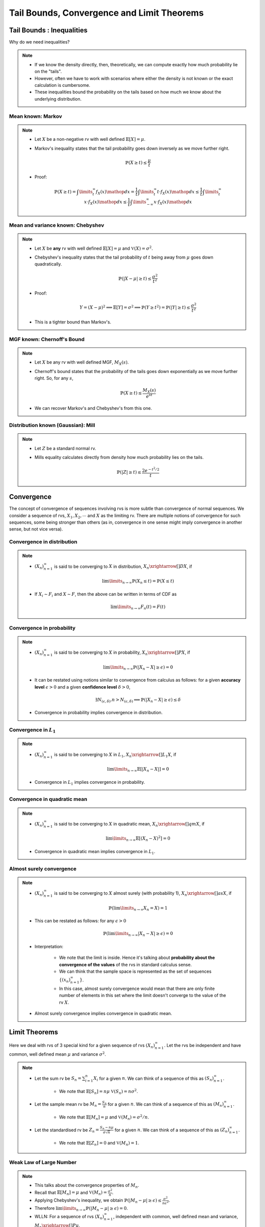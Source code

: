 ################################################################
Tail Bounds, Convergence and Limit Theorems
################################################################

*********************************************
Tail Bounds : Inequalities
*********************************************
Why do we need inequalities?

.. note::
	* If we know the density directly, then, theoretically, we can compute exactly how much probability lie on the "tails".
	* However, often we have to work with scenarios where either the density is not known or the exact calculation is cumbersome.
	* These inequalities bound the probability on the tails based on how much we know about the underlying distribution.

Mean known: Markov
====================================
.. note::
	* Let :math:`X` be a non-negative rv with well defined :math:`\mathbb{E}[X]=\mu`.
	* Markov's inequality states that the tail probability goes down inversely as we move further right.

		.. math:: \mathbb{P}(X\geq t)\leq \frac{\mu}{t}
	* Proof:

		.. math:: \mathbb{P}(X\geq t)=\int\limits_t^\infty f_X(x)\mathop{dx}=\frac{1}{t}\int\limits_t^\infty t\cdot f_X(x)\mathop{dx}\leq \frac{1}{t}\int\limits_t^\infty x\cdot f_X(x)\mathop{dx}\leq \frac{1}{t}\int\limits_{-\infty}^\infty x\cdot f_X(x)\mathop{dx}

Mean and variance known: Chebyshev
====================================
.. note::
	* Let :math:`X` be **any** rv with well defined :math:`\mathbb{E}[X]=\mu` and :math:`\mathbb{V}(X)=\sigma^2`.
	* Chebyshev's inequality states that the tail probability of :math:`t` being away from :math:`\mu` goes down quadratically.

		.. math:: \mathbb{P}(|X-\mu|\geq t)\leq \frac{\sigma^2}{t^2}
	* Proof:

		.. math:: Y=(X-\mu)^2\implies\mathbb{E}[Y]=\sigma^2\implies\mathbb{P}(Y\geq t^2)=\mathbb{P}(|Y|\geq t)\leq\frac{\sigma^2}{t^2}
	* This is a tighter bound than Markov's.

MGF known: Chernoff's Bound
====================================
.. note::
	* Let :math:`X` be any rv with well defined MGF, :math:`M_X(s)`.
	* Chernoff's bound states that the probability of the tails goes down exponentially as we move further right. So, for any :math:`s`,

		.. math:: \mathbb{P}(X\geq t)\leq \frac{M_X(s)}{e^{st}}
	* We can recover Markov's and Chebyshev's from this one.

Distribution known (Gaussian): Mill 
====================================
.. note::
	* Let :math:`Z` be a standard normal rv.
	* Mills equality calculates directly from density how much probability lies on the tails.

		.. math:: \mathbb{P}(|Z|\geq t)\leq \frac{2e^{-t^2/2}}{t}

*********************************************
Convergence
*********************************************

The concept of convergence of sequences involving rvs is more subtle than convergence of normal sequences. We consider a sequence of rvs, :math:`X_1,X_2,\cdots` and :math:`X` as the limiting rv. There are multiple notions of convergence for such sequences, some being stronger than others (as in, convergence in one sense might imply convergence in another sense, but not vice versa).

Convergence in distribution
====================================
.. note::
	* :math:`(X_n)_{n=1}^\infty` is said to be converging to :math:`X` in distribution, :math:`X_n\xrightarrow[]{D}X`, if

		.. math:: \lim\limits_{n\to\infty}\mathbb{P}(X_n\leq t)=\mathbb{P}(X\leq t)
	* If :math:`X_i\sim F_i` and :math:`X\sim F`, then the above can be written in terms of CDF as

		.. math:: \lim\limits_{n\to\infty}F_n(t)=F(t)

Convergence in probability
====================================
.. note::
	* :math:`(X_n)_{n=1}^\infty` is said to be converging to :math:`X` in probability, :math:`X_n\xrightarrow[]{P}X`, if

		.. math:: \lim\limits_{n\to\infty}\mathbb{P}(|X_n-X|\geq\epsilon)=0
	* It can be restated using notions similar to convergence from calculus as follows: for a given **accuracy level** :math:`\epsilon>0` and a given **confidence level** :math:`\delta>0`,

		.. math:: \exists N_{(\epsilon,\delta)} . n>N_{(\epsilon,\delta)}\implies\mathbb{P}(|X_n-X|\geq\epsilon)\leq\delta
	* Convergence in probability implies convergence in distribution.

Convergence in :math:`L_1`
====================================
.. note::
	* :math:`(X_n)_{n=1}^\infty` is said to be converging to :math:`X` in :math:`L_1`, :math:`X_n\xrightarrow[]{L_1}X`, if

		.. math:: \lim\limits_{n\to\infty}\mathbb{E}[|X_n-X|]=0
	* Convergence in :math:`L_1` implies convergence in probability.

Convergence in quadratic mean
====================================
.. note::
	* :math:`(X_n)_{n=1}^\infty` is said to be converging to :math:`X` in quadratic mean, :math:`X_n\xrightarrow[]{qm}X`, if

		.. math:: \lim\limits_{n\to\infty}\mathbb{E}[(X_n-X)^2]=0
	* Convergence in quadratic mean implies convergence in :math:`L_1`.

Almost surely convergence
====================================
.. note::
	* :math:`(X_n)_{n=1}^\infty` is said to be converging to :math:`X` almost surely (with probability 1), :math:`X_n\xrightarrow[]{as}X`, if

		.. math:: \mathbb{P}(\lim\limits_{n\to\infty} X_n=X)=1
	* This can be restated as follows: for any :math:`\epsilon>0`

		.. math:: \mathbb{P}(\lim\limits_{n\to\infty}|X_n-X|\geq\epsilon)=0
	* Interpretation:

		* We note that the limit is inside. Hence it's talking about **probability about the convergence of the values** of the rvs in standard calculus sense.
		* We can think that the sample space is represented as the set of sequences :math:`\{(x_n)_{n=1}^\infty\}`.
		* In this case, almost surely convergence would mean that there are only finite number of elements in this set where the limit doesn't converge to the value of the rv :math:`X`.
	* Almost surely convergence implies convergence in quadratic mean.

*********************************************
Limit Theorems
*********************************************
Here we deal with rvs of 3 special kind for a given sequence of rvs :math:`(X_n)_{n=1}^\infty`. Let the rvs be independent and have common, well defined mean :math:`\mu` and variance :math:`\sigma^2`.

.. note::
	* Let the sum rv be :math:`S_n=\sum_{i=1}^n X_i` for a given :math:`n`. We can think of a sequence of this as :math:`(S_n)_{n=1}^\infty`.

		* We note that :math:`\mathbb{E}[S_n]=n\mu` :math:`\mathbb{V}(S_n)=n\sigma^2`.
	* Let the sample mean rv be :math:`M_n=\frac{S_n}{n}` for a given :math:`n`. We can think of a sequence of this as :math:`(M_n)_{n=1}^\infty`.

		* We note that :math:`\mathbb{E}[M_n]=\mu` and :math:`\mathbb{V}(M_n)=\sigma^2/n`.
	* Let the standardised rv be :math:`Z_n=\frac{S_n-n\mu}{\sigma\sqrt{n}}` for a given :math:`n`. We can think of a sequence of this as :math:`(Z_n)_{n=1}^\infty`.

		* We note that :math:`\mathbb{E}[Z_n]=0` and :math:`\mathbb{V}(M_n)=1`.

Weak Law of Large Number
====================================
.. note::
	* This talks about the convergence properties of :math:`M_n`.
	* Recall that :math:`\mathbb{E}[M_n]=\mu` and :math:`\mathbb{V}(M_n)=\frac{\sigma^2}{n}`.
	* Applying Chebyshev's inequality, we obtain :math:`\mathbb{P}(|M_n-\mu|\geq \epsilon)\leq \frac{\sigma^2}{n\epsilon^2}`.
	* Therefore :math:`\lim\limits_{n\to\infty}\mathbb{P}(|M_n-\mu|\geq \epsilon)=0`.
	* WLLN: For a sequence of rvs :math:`(X_n)_{n=1}^\infty`, independent with common, well defined mean and variance, :math:`M_n\xrightarrow[]{P}\mu`.

.. attention::
	It doesn't require the rvs to be identically distributed.

.. warning::
	It doesn't talk about how quickly the sample mean converges.	

Special case: bounded rvs
------------------------------------
If we know that the rvs are bounded, i.e. :math:`\forall i, a\leq X_i\leq b`, then we know that :math:`\mathbb{V}(X_i)\leq \frac{(b-a)^2}{4}` (see note in random variable chapter TODO add link).

.. note::
	* From Chebyshev's inequality, we can obtain a bound which goes down inversely with :math:`n`.

		.. math:: \mathbb{P}(|M_n-\mu|\geq \epsilon)\leq \frac{\sigma^2}{n\epsilon^2}\leq \frac{(b-a)^2}{4n\epsilon^2}

Hoeffding's inequality
^^^^^^^^^^^^^^^^^^^^^^^^^^^^^^^^^^^^
.. attention::
	* For bounded rvs, Hoeffding's inequality gives an even tigher bound which goes down exponentially with :math:`n`.

		.. math:: \mathbb{P}(|M_n-\mu|\geq \epsilon)\leq 2\exp\left(\frac{-2n\epsilon^2}{(b-a)^2}\right)

Strong Law of Large Number
====================================
.. note::
	* SLLN: For a sequence of rvs :math:`(X_n)_{n=1}^\infty`, iid with well defined moments till at least 4th moment, :math:`M_n\xrightarrow[]{as}\mu`.

Central Limit Theorem
====================================
.. note::
	* CLT: For a sequence of rvs :math:`(X_n)_{n=1}^\infty`, iid with well defined mean and variance, :math:`Z_n\xrightarrow[]{D}\mathcal{N}(0,1)`.
	* Since :math:`S_n` can be expressed as a linear transformation of :math:`Z_n`, it also converges to some normal distribution with ever increasing mean :math:`n\mu` and variance :math:`\sigma\sqrt{n}`.

.. warning::
	* It doesn't talk about how quickly the sum converges to normal.
	* The speed of this convergence depends on the actual underlying distribution.

		* Uniform: very quickly resembles a normal.
		* Exponential: takes a long time.

The Delta Method
====================================
.. note::
	* Let :math:`X_n\xrightarrow[]{D}\mathcal{N}(\mu,\frac{\sigma}{\sqrt{n}})`
	* Let :math:`g` be a differentiable function.
	* Then :math:`g(X_n)\xrightarrow[]{D}\mathcal{N}(g(\mu),\frac{\sigma}{\sqrt{n}}\left(g'(\mu)^2\right))`.

.. tip::
	A multivariate version can be obtained by observing that :math:`\sigma\left(g'(\mu)^2\right)` becomes :math:`\nabla_g(\mu)^\top\Sigma\nabla_g(\mu)`.
